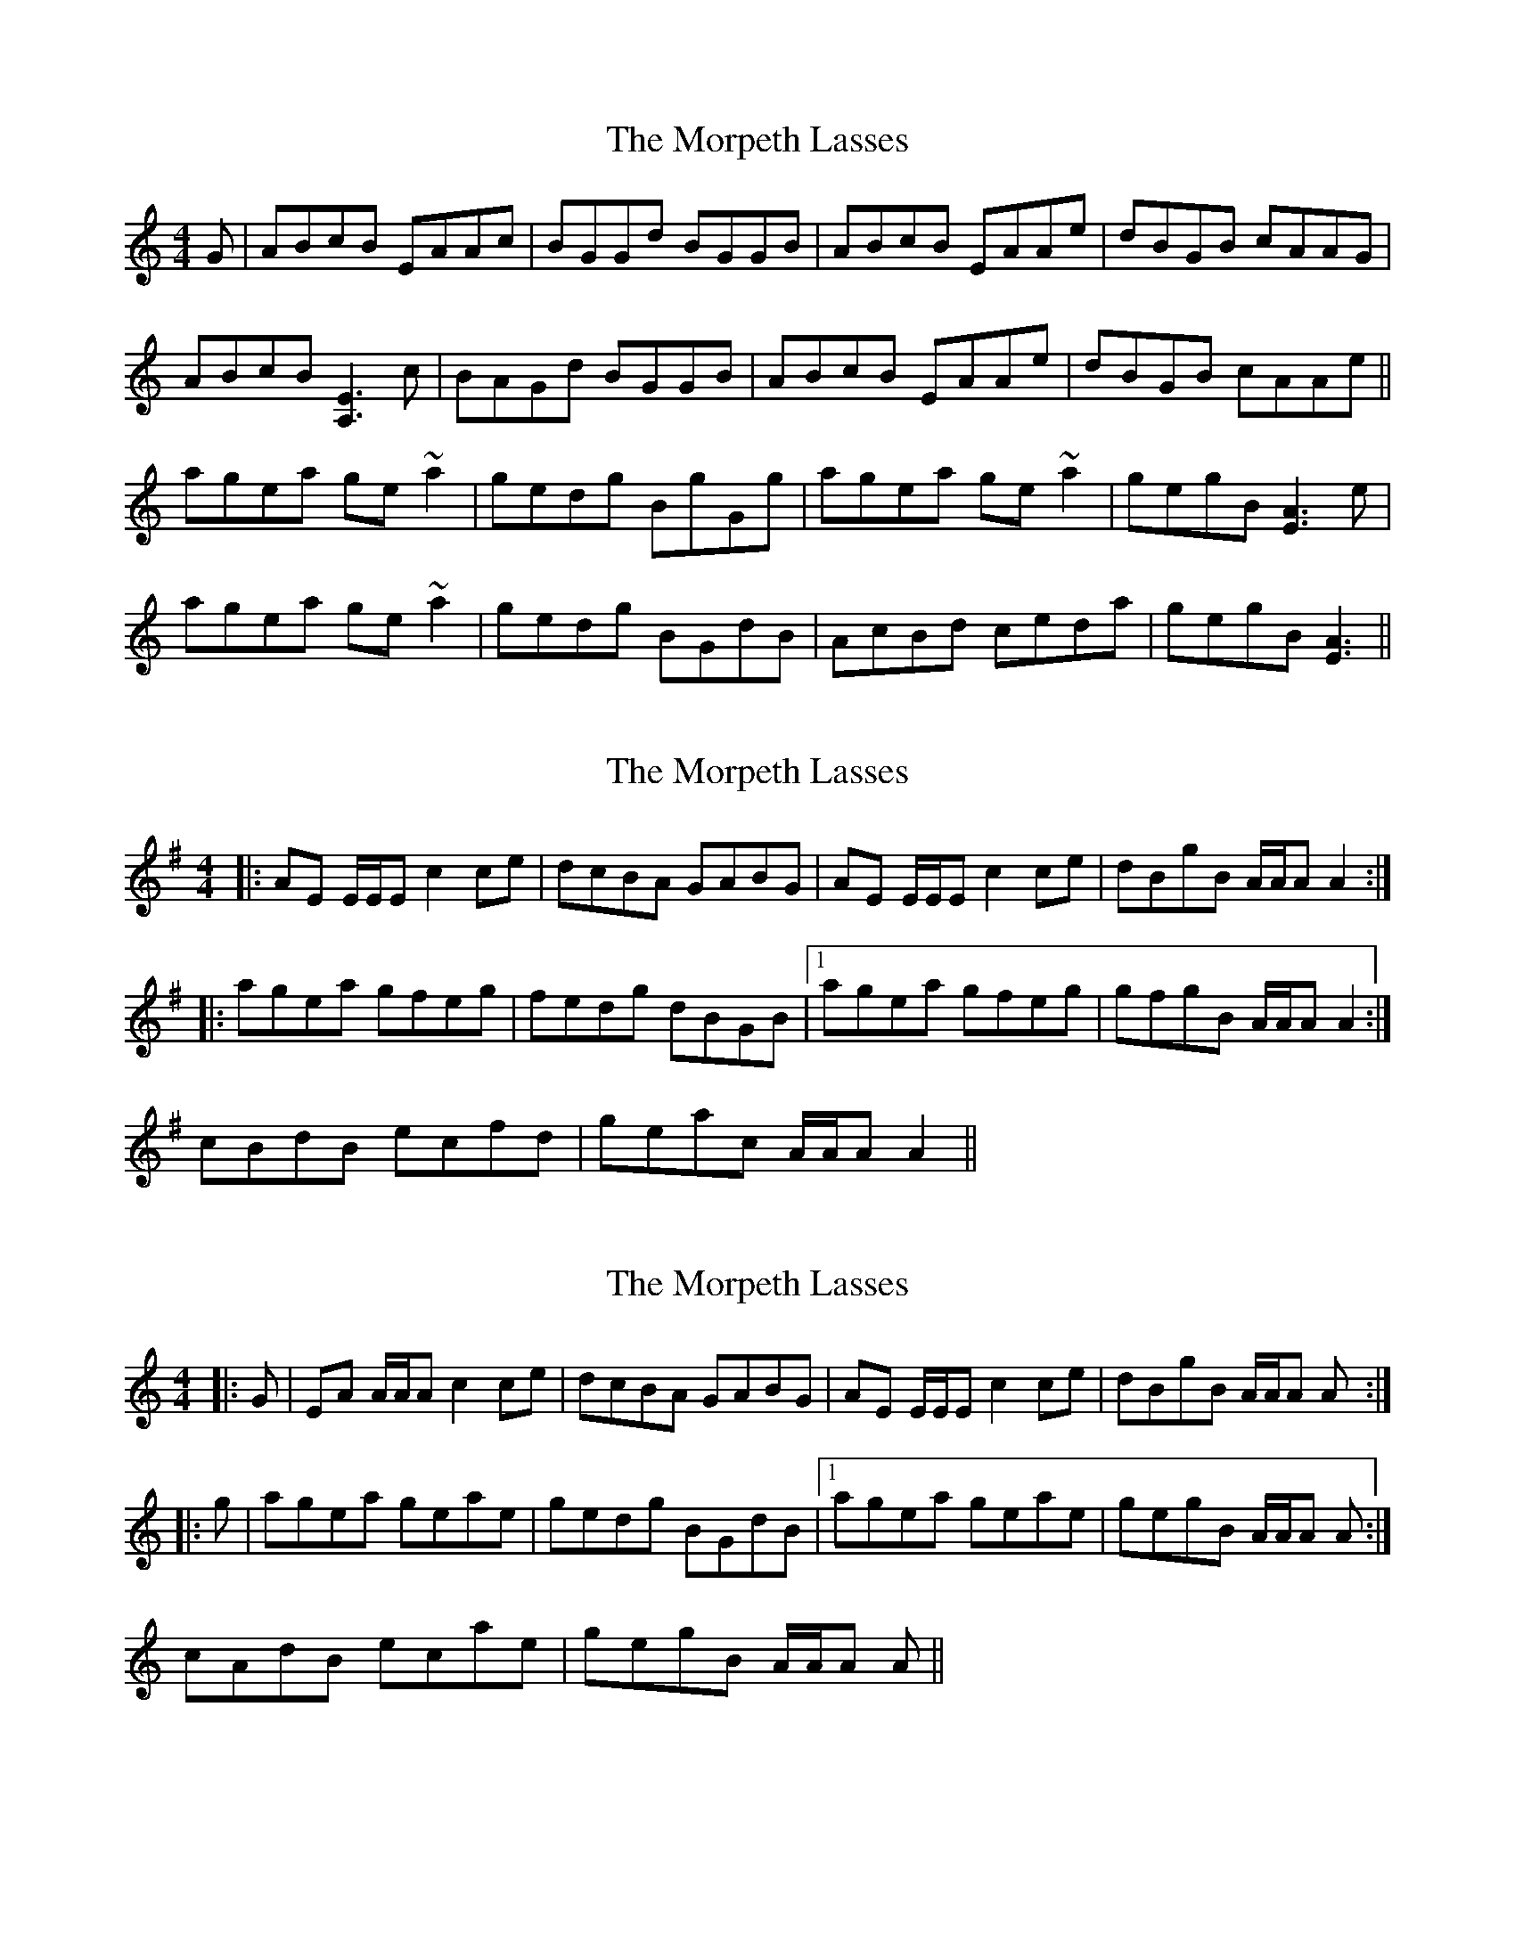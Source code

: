 X: 1
T: Morpeth Lasses, The
Z: Dr. Dow
S: https://thesession.org/tunes/1501#setting1501
R: reel
M: 4/4
L: 1/8
K: Amin
G|ABcB EAAc|BGGd BGGB|ABcB EAAe|dBGB cAAG|
ABcB [E3A,3] c|BAGd BGGB|ABcB EAAe|dBGB cAAe||
agea ge~a2|gedg BgGg|agea ge~a2|gegB [A3E3] e|
agea ge~a2|gedg BGdB|AcBd ceda|gegB [A3E3]||
X: 2
T: Morpeth Lasses, The
Z: Dr. Dow
S: https://thesession.org/tunes/1501#setting14894
R: reel
M: 4/4
L: 1/8
K: Ador
|:AE E/E/E c2ce|dcBA GABG|AE E/E/E c2ce|dBgB A/A/A A2:| |:agea gfeg|fedg dBGB|1 agea gfeg|gfgB A/A/A A2:|2 cBdB ecfd|geac A/A/A A2||
X: 3
T: Morpeth Lasses, The
Z: Dr. Dow
S: https://thesession.org/tunes/1501#setting14895
R: reel
M: 4/4
L: 1/8
K: Amin
|:G|EA A/A/A c2ce|dcBA GABG|AE E/E/E c2ce|dBgB A/A/A A:||:g|agea geae|gedg BGdB|1 agea geae|gegB A/A/A A:|2 cAdB ecae|gegB A/A/A A||
X: 4
T: Morpeth Lasses, The
Z: brotherstorm
S: https://thesession.org/tunes/1501#setting14896
R: reel
M: 4/4
L: 1/8
K: Amin
G | EAAB c2 ce | dcBA GA (3BAG) | AE ~E2 c2 ce | dBgB ~A3 :|g | agea geae | gedg BGdB | agea geae | gegB ~A3|g | agea geae | gedg BGdB |cAdB ecae|gegB A/2A/2A A2||
X: 5
T: Morpeth Lasses, The
Z: JACKB
S: https://thesession.org/tunes/1501#setting26460
R: reel
M: 4/4
L: 1/8
K: Amin
|:E | ABcA EAAc|BGGd BGGB|ABcA EAAe|dBGB cAAG|
ABcA EAAc|BAGd BGGB|ABcA EAAe|dBGB cAAe||
|:agea ge a2|gedg BGdB|agea ge a2|gedB A3e|
agea ge a2|gedg BGdB|AcBd ce a2|g3B A3||
